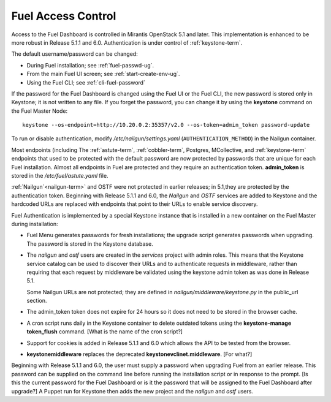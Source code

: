 
.. _fuel-passwd-ops:

Fuel Access Control
===================

Access to the Fuel Dashboard is controlled
in Mirantis OpenStack 5.1 and later.
This implementation is enhanced to be more robust
in Release 5.1.1 and 6.0.
Authentication is under control of :ref:`keystone-term`.

The default username/password can be changed:

- During Fuel installation; see :ref:`fuel-passwd-ug`.

- From the main Fuel UI screen; see :ref:`start-create-env-ug`.

- Using the Fuel CLI; see :ref:`cli-fuel-password`

If the password for the Fuel Dashboard
is changed using the Fuel UI or the Fuel CLI,
the new password is stored only in Keystone;
it is not written to any file.
If you forget the password,
you can change it
by using the **keystone** command on the Fuel Master Node:

::

  keystone --os-endpoint=http://10.20.0.2:35357/v2.0 --os-token=admin_token password-update

To run or disable authentication,
modify */etc/nailgun/settings.yaml* (``AUTHENTICATION_METHOD``)
in the Nailgun container.

Most endpoints (including
The :ref:`astute-term`, :ref:`cobbler-term`,
Postgres, MCollective, and :ref:`keystone-term` endpoints
that used to be protected with the default password
are now protected by passwords
that are unique for each Fuel installation.
Almost all endpoints in Fuel are protected
and they require an authentication token.
**admin_token** is stored in the */etc/fuel/astute.yaml* file.

:ref:`Nailgun`<nailgun-term>`
and OSTF were not protected in earlier releases;
in 5.1,they are protected by the authentication token.
Beginning with Release 5.1.1 and 6.0,
the `Nailgun` and `OSTF` services are added to Keystone
and the hardcoded URLs are replaced with
endpoints that point to their URLs
to enable service discovery.

Fuel Authentication is implemented
by a special Keystone instance
that is installed in a new container
on the Fuel Master during installation:

- Fuel Menu generates passwords for fresh installations;
  the upgrade script generates passwords when upgrading.
  The password is stored in the Keystone database.

- The `nailgun` and `ostf` users are created
  in the `services` project with admin roles.
  This means that the Keystone service catalog
  can be used to discover their URLs
  and to authenticate requests in middleware,
  rather than requiring that each request by middleware
  be validated using the keystone admin token
  as was done in Release 5.1.

  Some Nailgun URLs are not protected;
  they are defined in *nailgun/middleware/keystone.py*
  in the public_url section.

- The admin_token token does not expire for 24 hours
  so it does not need to be stored in the browser cache.

- A cron script runs daily in the Keystone container
  to delete outdated tokens
  using the **keystone-manage token_flush** command.
  [What is the name of the cron script?]

- Support for cookies is added in Release 5.1.1 and 6.0
  which allows the API to be tested from the browser.

- **keystonemiddleware** replaces the deprecated
  **keystonevclinet.middleware**.
  [For what?]

Beginning with Release 5.1.1 and 6.0,
the user must supply a password
when upgrading Fuel from an earlier release.
This password can be supplied on the command line
before running the installation script
or in response to the prompt.
[Is this the current password for the Fuel Dashboard
or is it the password that will be assigned
to the Fuel Dashboard after upgrade?]
A Puppet run for Keystone then adds the new project
and the `nailgun` and `ostf` users.

